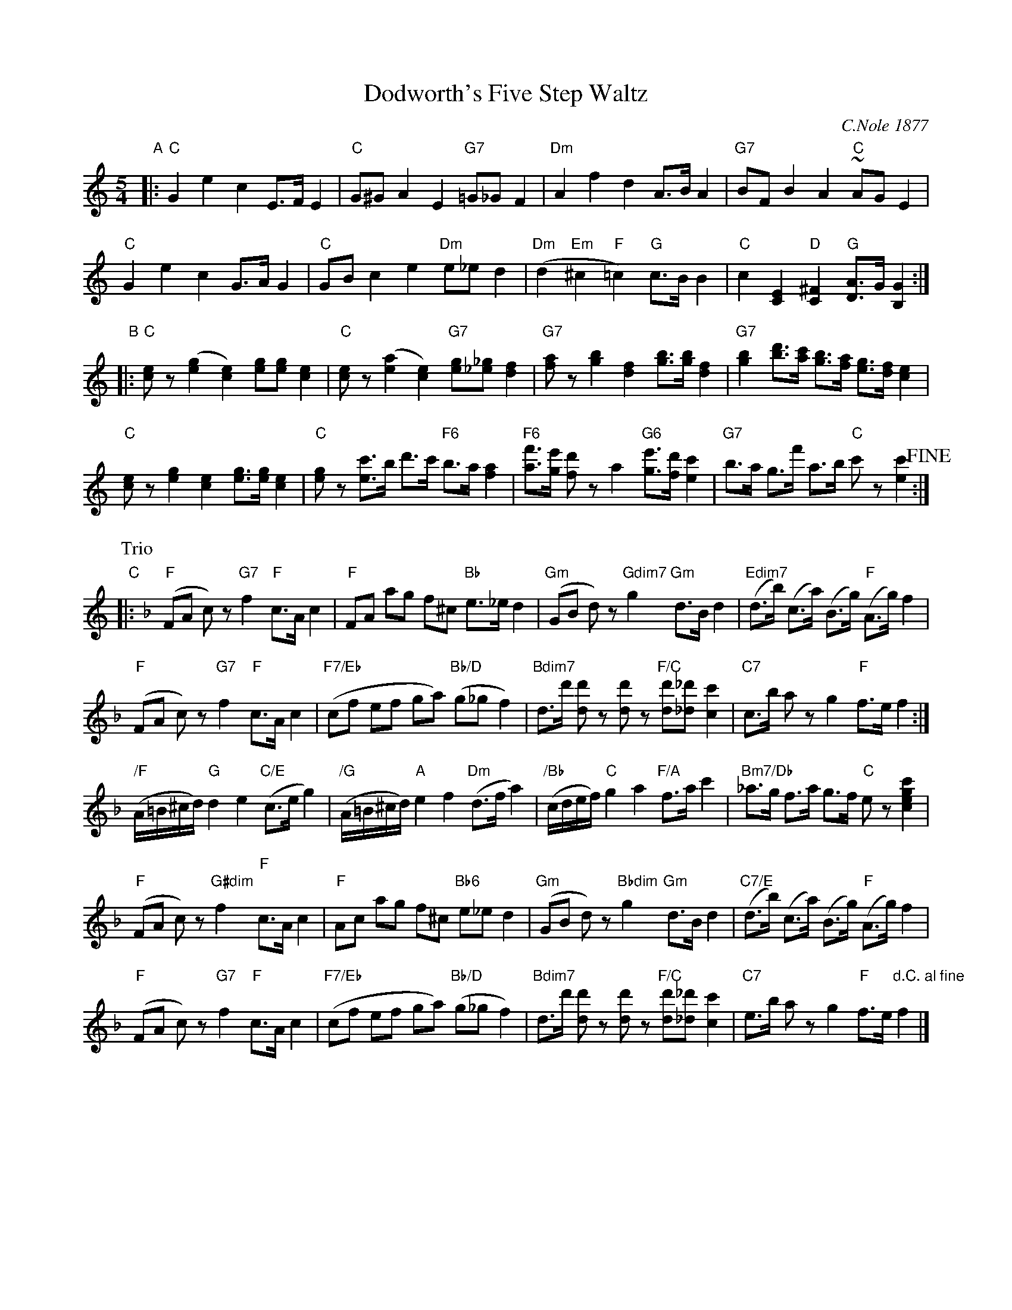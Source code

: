 X: 1
T: Dodworth's Five Step Waltz
C: C.Nole 1877
R: waltz
Z: 2015 John Chambers <jc:trillian.mit.edu>
S: http://library.duke.edu/digitalcollections/hasm_a2315/ 2015-4-18
N: Published by Frederick Blume, New York, 1877
M: 5/4
L: 1/8
K: C
"A"|:\
"C"G2 e2 c2 E>F E2 | "C"G^G A2 E2 "G7"=G_G F2 |\
"Dm"A2 f2 d2 A>B A2 | "G7"BF B2 A2 "C"~AG E2 |
"C"G2 e2 c2 G>A G2 | "C"GB c2 e2 "Dm"e_e d2 |\
("Dm"d2 "Em"^c2 "F"=c2) "G"c>B B2 | "C"c2 [E2C2] "D"[^F2C2]  "G"[AD]>G [G2B,2] :|
"B"|:\
"C"[ec]z ([g2e2] [e2c2]) [ge][ge] [e2c2] | "C"[ec]z  ([a2e2] [e2c2]) "G7"[ge][_g_e] [f2d2] |\
"G7"[af]z [b2g2] [f2d2] [bg]>[bg] [f2d2] | "G7"[b2g2] [d'b]>[c'a] [bg]>[af] [ge]>[fd] [e2c2] |
"C"[ec]z [g2e2] [e2c2] [ge]>[ge] [e2c2] | "C"[ge]z [c'e]>b d'>c' "F6"b>a [a2f2] |\
"F6"[f'a]>[e'g] [d'f]z a2 "G6"[e'g]>[d'f] [c'2e2] | "G7"b>a g>f' a>b "C"c'z [c'2e2] !fine!:|
P: Trio
K: F
"C"|:\
"F"(FA c)z "G7"f2 "F"c>A c2 | "F"FA ag f^c "Bb"e>_e d2 |\
"Gm"(GB d)z "Gdim7"g2 "Gm"d>B d2 | "Edim7"(d>b) (c>a) (B>g) "F"(A>g) f2 |
"F"(FA c)z "G7"f2 "F"c>A c2 | "F7/Eb"(cf ef ga) "Bb/D"(g_g f2) |\
"Bdim7"d>d' [d'd]z [d'd]z  "F/C"[d'd][_d'_d] [c'2c2] | "C7"c>b az g2 "F"f>e f2 :|
"/F"(A/=B/^c/d/) "G"d2 e2 "C/E"(c>e g2) | "/G"(A/=B/^c/d/) "A"e2 f2 "Dm"(d>f a2) |\
"/Bb"(c/d/e/f/) "C"g2 a2 "F/A"f>a c'2 | "Bm7/Db"_a>g f>a g>f "C"ez [c'2g2e2c2] |
"F"(FA c)z "G#dim"f2 "F"c>A c2 | "F"Ac ag f^c "Bb6"e_ed2 |\
"Gm"(GB d)z "Bbdim"g2 "Gm"d>B d2 | "C7/E"(d>b) (c>a) (B>g) "F"(A>g) f2 |
"F"(FA c)z "G7"f2 "F"c>A c2 | "F7/Eb"(cf ef ga) "Bb/D"(g_g f2) |\
"Bdim7"d>d' [d'd]z [d'd]z "F/C"[d'd][_d'_d] [c'2c2] | "C7"e>b az g2 "F"f>e "d.C. al fine"f2 |]
